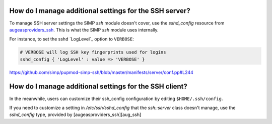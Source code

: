 
How do I manage additional settings for the SSH server?
=======================================================

To manage SSH server settings the SIMP `ssh` module doesn't cover, use the
`sshd_config` resource from `augeasproviders_ssh`_.  This is what the SIMP
`ssh` module uses internally.

For instance, to set the sshd `LogLevel`_ option to ``VERBOSE``:

.. code-block:: puppet

   # VERBOSE will log SSH key fingerprints used for logins
   sshd_config { 'LogLevel' : value => 'VERBOSE' }

https://github.com/simp/pupmod-simp-ssh/blob/master/manifests/server/conf.pp#L244


How do I manage additional settings for the SSH client?
=======================================================

In the meanwhile, users can customize their ssh_config configuration by editing
``$HOME/.ssh/config.``


.. _augeasproviders_ssh: http://augeasproviders.com/documentation/examples.html#sshdconfig-provider
.. _augeasproviders_ssh_gh: https://github.com/hercules-team/augeasproviders_ssh#sshd_config-provider
If you need to customize a setting in `/etc/ssh/sshd_config` that the `ssh::server` class doesn't manage, use the `sshd_config` type, provided by [augeasproviders_ssh][aug_ssh]
